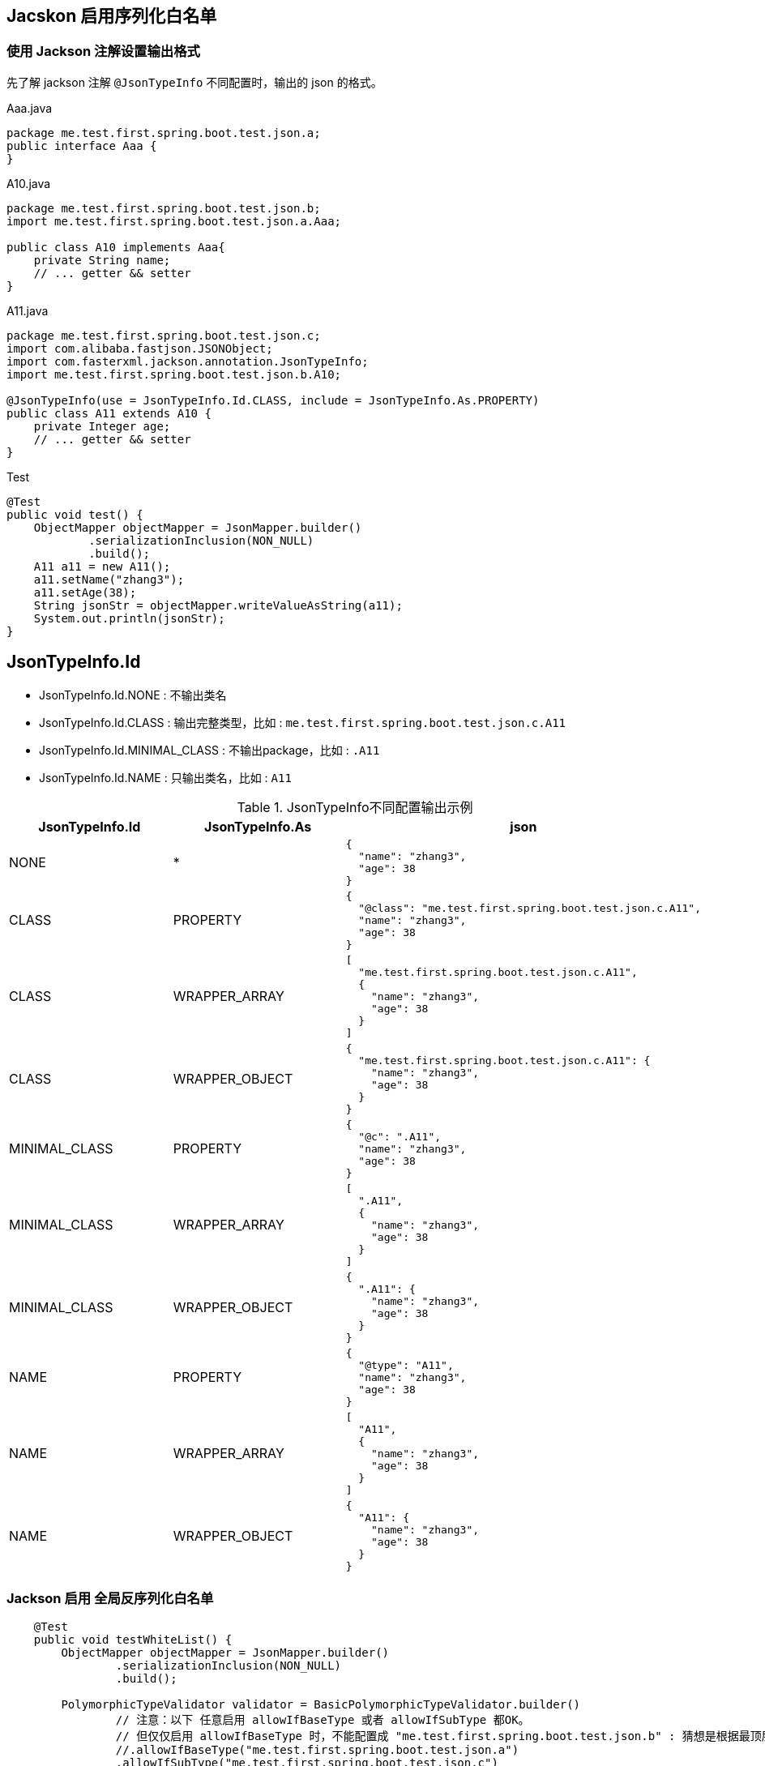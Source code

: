 
## Jacskon 启用序列化白名单

### 使用 Jackson 注解设置输出格式

先了解 jackson 注解 `@JsonTypeInfo` 不同配置时，输出的 json 的格式。

.Aaa.java
[source,java]
----
package me.test.first.spring.boot.test.json.a;
public interface Aaa {
}
----

.A10.java
[source,java]
----
package me.test.first.spring.boot.test.json.b;
import me.test.first.spring.boot.test.json.a.Aaa;

public class A10 implements Aaa{
    private String name;
    // ... getter && setter
}
----

.A11.java
[source,java]
----
package me.test.first.spring.boot.test.json.c;
import com.alibaba.fastjson.JSONObject;
import com.fasterxml.jackson.annotation.JsonTypeInfo;
import me.test.first.spring.boot.test.json.b.A10;

@JsonTypeInfo(use = JsonTypeInfo.Id.CLASS, include = JsonTypeInfo.As.PROPERTY)
public class A11 extends A10 {
    private Integer age;
    // ... getter && setter
}
----

.Test
[source,java]
----
@Test
public void test() {
    ObjectMapper objectMapper = JsonMapper.builder()
            .serializationInclusion(NON_NULL)
            .build();
    A11 a11 = new A11();
    a11.setName("zhang3");
    a11.setAge(38);
    String jsonStr = objectMapper.writeValueAsString(a11);
    System.out.println(jsonStr);
}
----


## JsonTypeInfo.Id
- JsonTypeInfo.Id.NONE : 不输出类名
- JsonTypeInfo.Id.CLASS : 输出完整类型，比如 : `me.test.first.spring.boot.test.json.c.A11`
- JsonTypeInfo.Id.MINIMAL_CLASS : 不输出package，比如 : `.A11`
- JsonTypeInfo.Id.NAME : 只输出类名，比如 : `A11`


.JsonTypeInfo不同配置输出示例
[,cols="1,1,1"]
|===
|JsonTypeInfo.Id |JsonTypeInfo.As | json

|NONE
|*
a|
[source,json]
----
{
  "name": "zhang3",
  "age": 38
}
----

|CLASS
|PROPERTY
a|
[source,json]
----
{
  "@class": "me.test.first.spring.boot.test.json.c.A11",
  "name": "zhang3",
  "age": 38
}
----

|CLASS
|WRAPPER_ARRAY
a|
[source,json]
----
[
  "me.test.first.spring.boot.test.json.c.A11",
  {
    "name": "zhang3",
    "age": 38
  }
]
----


|CLASS
|WRAPPER_OBJECT
a|
[source,json]
----
{
  "me.test.first.spring.boot.test.json.c.A11": {
    "name": "zhang3",
    "age": 38
  }
}
----

|MINIMAL_CLASS
|PROPERTY
a|
[source,json]
----
{
  "@c": ".A11",
  "name": "zhang3",
  "age": 38
}
----

|MINIMAL_CLASS
|WRAPPER_ARRAY
a|
[source,json]
----
[
  ".A11",
  {
    "name": "zhang3",
    "age": 38
  }
]
----

|MINIMAL_CLASS
|WRAPPER_OBJECT
a|
[source,json]
----
{
  ".A11": {
    "name": "zhang3",
    "age": 38
  }
}
----

|NAME
|PROPERTY
a|
[source,json]
----
{
  "@type": "A11",
  "name": "zhang3",
  "age": 38
}
----

|NAME
|WRAPPER_ARRAY
a|
[source,json]
----
[
  "A11",
  {
    "name": "zhang3",
    "age": 38
  }
]
----

|NAME
|WRAPPER_OBJECT
a|
[source,json]
----
{
  "A11": {
    "name": "zhang3",
    "age": 38
  }
}
----

|===


### Jackson 启用 全局反序列化白名单

[source,java]
----
    @Test
    public void testWhiteList() {
        ObjectMapper objectMapper = JsonMapper.builder()
                .serializationInclusion(NON_NULL)
                .build();

        PolymorphicTypeValidator validator = BasicPolymorphicTypeValidator.builder()
                // 注意：以下 任意启用 allowIfBaseType 或者 allowIfSubType 都OK。
                // 但仅仅启用 allowIfBaseType 时，不能配置成 "me.test.first.spring.boot.test.json.b" : 猜想是根据最顶层的接口来检查的 而检测失败。
                //.allowIfBaseType("me.test.first.spring.boot.test.json.a")
                .allowIfSubType("me.test.first.spring.boot.test.json.c")
                .build();
        objectMapper.activateDefaultTyping(validator, ObjectMapper.DefaultTyping.NON_FINAL, JsonTypeInfo.As.PROPERTY);

        String jsonStr = "{\"@class\":\"me.test.first.spring.boot.test.json.c.A11\",\"name\":\"zhang3\",\"age\":38}";

        Aaa aaa = objectMapper.readValue(jsonStr, Aaa.class);

        Assertions.assertInstanceOf(A11.class, aaa);
        A11 newA11 = (A11) aaa;
        Assertions.assertEquals("zhang3", newA11.getName());
        Assertions.assertEquals(38, newA11.getAge());
    }
----

注意: 如果使用 `objectMapper.activateDefaultTyping(PolymorphicTypeValidator)`, 默认使用的是 `JsonTypeInfo.Id.CLASS`, `JsonTypeInfo.As.WRAPPER_ARRAY`

如果此时 A11 上注解配置的 不是 该值，就会造成格式不匹配，进而JSON反序列化异常。

故在限定的使用场景下，需要统一使用一种 `JsonTypeInfo.Id.`,`JsonTypeInfo.As` 配置。
如果既有class上的没有JsonTypeInfo注解，或者主键上与该全局白名单解析配置的不一致，则需要使用 `objectMapper.addMixIn(Class,Classs)` 来统一。


### Jackson 关闭 全局反序列化白名单

[source,java]
----
objectMapper.deactivateDefaultTyping();
----
